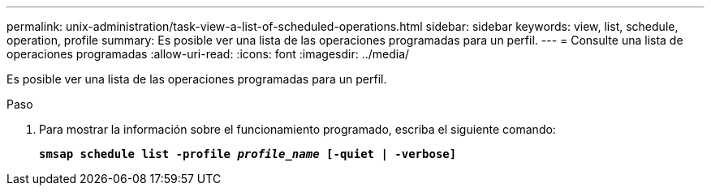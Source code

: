 ---
permalink: unix-administration/task-view-a-list-of-scheduled-operations.html 
sidebar: sidebar 
keywords: view, list, schedule, operation, profile 
summary: Es posible ver una lista de las operaciones programadas para un perfil. 
---
= Consulte una lista de operaciones programadas
:allow-uri-read: 
:icons: font
:imagesdir: ../media/


[role="lead"]
Es posible ver una lista de las operaciones programadas para un perfil.

.Paso
. Para mostrar la información sobre el funcionamiento programado, escriba el siguiente comando:
+
`*smsap schedule list -profile _profile_name_ [-quiet | -verbose]*`


